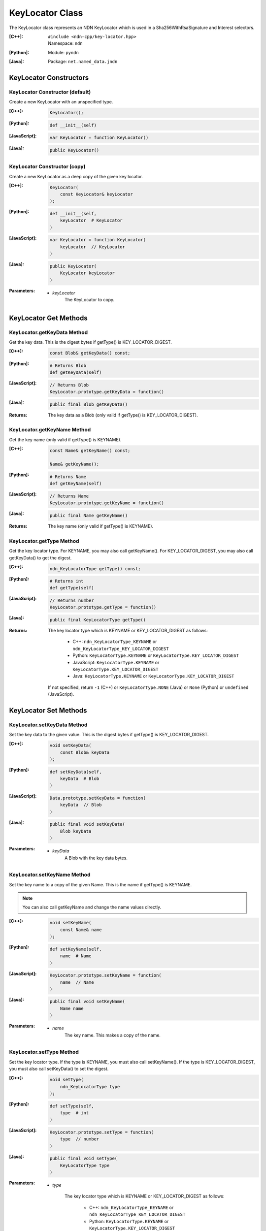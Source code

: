 .. _KeyLocator:

KeyLocator Class
================

The KeyLocator class represents an NDN KeyLocator which is used in a 
Sha256WithRsaSignature and Interest selectors.

:[C++]:
    | ``#include <ndn-cpp/key-locator.hpp>``
    | Namespace: ``ndn``

:[Python]:
    Module: ``pyndn``

:[Java]:
    Package: ``net.named_data.jndn``

KeyLocator Constructors
-----------------------

KeyLocator Constructor (default)
^^^^^^^^^^^^^^^^^^^^^^^^^^^^^^^^

Create a new KeyLocator with an unspecified type.

:[C++]:

    .. code-block:: c++

        KeyLocator();

:[Python]:

    .. code-block:: python
    
        def __init__(self)

:[JavaScript]:

    .. code-block:: javascript

        var KeyLocator = function KeyLocator()

:[Java]:

    .. code-block:: java
    
        public KeyLocator()

KeyLocator Constructor (copy)
^^^^^^^^^^^^^^^^^^^^^^^^^^^^^

Create a new KeyLocator as a deep copy of the given key locator.

:[C++]:

    .. code-block:: c++

        KeyLocator(
            const KeyLocator& keyLocator
        );

:[Python]:

    .. code-block:: python
    
        def __init__(self,
            keyLocator  # KeyLocator
        )

:[JavaScript]:

    .. code-block:: javascript

        var KeyLocator = function KeyLocator(
            keyLocator  // KeyLocator
        )

:[Java]:

    .. code-block:: java
    
        public KeyLocator(
            KeyLocator keyLocator
        )

:Parameters:

    - `keyLocator`
        The KeyLocator to copy.

KeyLocator Get Methods
----------------------

KeyLocator.getKeyData Method
^^^^^^^^^^^^^^^^^^^^^^^^^^^^

Get the key data. This is the digest bytes if getType() is KEY_LOCATOR_DIGEST.

:[C++]:

    .. code-block:: c++

        const Blob& getKeyData() const;

:[Python]:

    .. code-block:: python

        # Returns Blob
        def getKeyData(self)

:[JavaScript]:

    .. code-block:: javascript

        // Returns Blob
        KeyLocator.prototype.getKeyData = function()

:[Java]:

    .. code-block:: java
    
        public final Blob getKeyData()
    
:Returns:

    The key data as a Blob (only valid if getType() is KEY_LOCATOR_DIGEST).

KeyLocator.getKeyName Method
^^^^^^^^^^^^^^^^^^^^^^^^^^^^

Get the key name (only valid if getType() is KEYNAME).

:[C++]:

    .. code-block:: c++

        const Name& getKeyName() const;

        Name& getKeyName();

:[Python]:

    .. code-block:: python

        # Returns Name
        def getKeyName(self)

:[JavaScript]:

    .. code-block:: javascript

        // Returns Name
        KeyLocator.prototype.getKeyName = function()

:[Java]:

    .. code-block:: java
    
        public final Name getKeyName()
    
:Returns:

    The key name (only valid if getType() is KEYNAME).

KeyLocator.getType Method
^^^^^^^^^^^^^^^^^^^^^^^^^

Get the key locator type. For KEYNAME, you may also call getKeyName(). For
KEY_LOCATOR_DIGEST, you may also call getKeyData() to get the digest.

:[C++]:

    .. code-block:: c++
    
        ndn_KeyLocatorType getType() const;

:[Python]:

    .. code-block:: python
    
        # Returns int
        def getType(self)

:[JavaScript]:

    .. code-block:: javascript

        // Returns number
        KeyLocator.prototype.getType = function()

:[Java]:

    .. code-block:: java
    
        public final KeyLocatorType getType()

:Returns:

    The key locator type which is KEYNAME or KEY_LOCATOR_DIGEST as follows:
    
        * C++: ``ndn_KeyLocatorType_KEYNAME`` or ``ndn_KeyLocatorType_KEY_LOCATOR_DIGEST``
        * Python: ``KeyLocatorType.KEYNAME`` or ``KeyLocatorType.KEY_LOCATOR_DIGEST``
        * JavaScript: ``KeyLocatorType.KEYNAME`` or ``KeyLocatorType.KEY_LOCATOR_DIGEST``
        * Java: ``KeyLocatorType.KEYNAME`` or ``KeyLocatorType.KEY_LOCATOR_DIGEST``
        
    If not specified, return ``-1`` (C++) or ``KeyLocatorType.NONE`` (Java) or 
    ``None`` (Python) or ``undefined`` (JavaScript).

KeyLocator Set Methods
----------------------

KeyLocator.setKeyData Method
^^^^^^^^^^^^^^^^^^^^^^^^^^^^

Set the key data to the given value. This is the digest bytes if getType() is 
KEY_LOCATOR_DIGEST.

:[C++]:

    .. code-block:: c++

        void setKeyData(
            const Blob& keyData
        );

:[Python]:

    .. code-block:: python

        def setKeyData(self,
            keyData  # Blob
        )

:[JavaScript]:

    .. code-block:: javascript

        Data.prototype.setKeyData = function(
            keyData  // Blob
        )

:[Java]:

    .. code-block:: java
    
        public final void setKeyData(
            Blob keyData
        )

:Parameters:

    - `keyData`
        A Blob with the key data bytes.

KeyLocator.setKeyName Method
^^^^^^^^^^^^^^^^^^^^^^^^^^^^

Set the key name to a copy of the given Name. This is the name if getType() is 
KEYNAME.

.. note::

    You can also call getKeyName and change the name values directly.

:[C++]:

    .. code-block:: c++

        void setKeyName(
            const Name& name
        );

:[Python]:

    .. code-block:: python
    
        def setKeyName(self,
            name  # Name
        )

:[JavaScript]:

    .. code-block:: javascript

        KeyLocator.prototype.setKeyName = function(
            name  // Name
        )

:[Java]:

    .. code-block:: java
    
        public final void setKeyName(
            Name name
        )

:Parameters:

    - `name`
        The key name. This makes a copy of the name.

KeyLocator.setType Method
^^^^^^^^^^^^^^^^^^^^^^^^^

Set the key locator type. If the type is KEYNAME, you must also call 
setKeyName(). If the type is KEY_LOCATOR_DIGEST, you must also call
setKeyData() to set the digest.

:[C++]:

    .. code-block:: c++

        void setType(
            ndn_KeyLocatorType type
        );

:[Python]:

    .. code-block:: python
    
        def setType(self,
            type  # int
        )

:[JavaScript]:

    .. code-block:: javascript

        KeyLocator.prototype.setType = function(
            type  // number
        )

:[Java]:

    .. code-block:: java
    
        public final void setType(
            KeyLocatorType type
        )

:Parameters:

    - `type`

        The key locator type which is KEYNAME or KEY_LOCATOR_DIGEST as follows:

            * C++: ``ndn_KeyLocatorType_KEYNAME`` or ``ndn_KeyLocatorType_KEY_LOCATOR_DIGEST``
            * Python: ``KeyLocatorType.KEYNAME`` or ``KeyLocatorType.KEY_LOCATOR_DIGEST``
            * JavaScript: ``KeyLocatorType.KEYNAME`` or ``KeyLocatorType.KEY_LOCATOR_DIGEST``
            * Java: ``KeyLocatorType.KEYNAME`` or ``KeyLocatorType.KEY_LOCATOR_DIGEST``

        If not specified, set to ``-1`` (C++) or ``KeyLocatorType.NONE`` (Java) or 
        ``None`` (Python) or ``undefined`` (JavaScript).

KeyLocator.clear Method
-----------------------

Clear the keyData and keyName, and set the type to unspecified.

:[C++]:

    .. code-block:: c++
    
        void clear();

:[Python]:

    .. code-block:: python
    
        def clear(self)

:[JavaScript]:

    .. code-block:: javascript
    
        KeyLocator.prototype.clear = function()

:[Java]:

    .. code-block:: java
    
        public final void clear()
